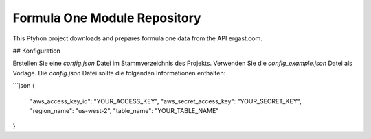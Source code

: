 Formula One Module Repository
========================

This Ptyhon project downloads and prepares formula one data from the API ergast.com.



## Konfiguration

Erstellen Sie eine `config.json` Datei im Stammverzeichnis des Projekts. Verwenden Sie die `config_example.json` Datei als Vorlage. Die `config.json` Datei sollte die folgenden Informationen enthalten:

```json
{
  "aws_access_key_id": "YOUR_ACCESS_KEY",
  "aws_secret_access_key": "YOUR_SECRET_KEY",
  "region_name": "us-west-2",
  "table_name": "YOUR_TABLE_NAME"
}
